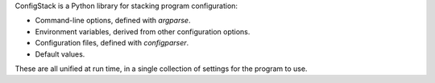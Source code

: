 ConfigStack is a Python library for stacking program configuration:

* Command-line options, defined with `argparse`.

* Environment variables, derived from other configuration options.

* Configuration files, defined with `configparser`.

* Default values.

These are all unified at run time, in a single collection of settings
for the program to use.

